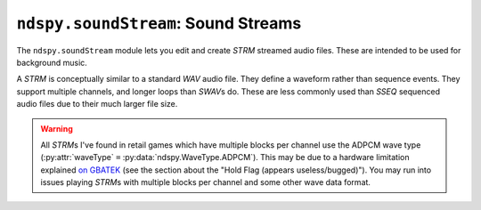 ..
    Copyright 2019 RoadrunnerWMC

    This file is part of ndspy.

    ndspy is free software: you can redistribute it and/or modify
    it under the terms of the GNU General Public License as published by
    the Free Software Foundation, either version 3 of the License, or
    (at your option) any later version.

    ndspy is distributed in the hope that it will be useful,
    but WITHOUT ANY WARRANTY; without even the implied warranty of
    MERCHANTABILITY or FITNESS FOR A PARTICULAR PURPOSE.  See the
    GNU General Public License for more details.

    You should have received a copy of the GNU General Public License
    along with ndspy.  If not, see <https://www.gnu.org/licenses/>.

``ndspy.soundStream``: Sound Streams
====================================

.. module:: ndspy.soundStream

The ``ndspy.soundStream`` module lets you edit and create *STRM* streamed audio
files. These are intended to be used for background music.

A *STRM* is conceptually similar to a standard *WAV* audio file. They define a
waveform rather than sequence events. They support multiple channels, and
longer loops than *SWAV*\s do. These are less commonly used than *SSEQ*
sequenced audio files due to their much larger file size.

.. warning::

    All *STRM*\s I've found in retail games which have multiple blocks per
    channel use the ADPCM wave type (:py:attr:`waveType` ``=``
    :py:data:`ndspy.WaveType.ADPCM`). This may be due to a hardware limitation
    explained `on GBATEK <https://problemkaputt.de/gbatek.htm#dssoundnotes>`_
    (see the section about the "Hold Flag (appears useless/bugged)"). You may
    run into issues playing *STRM*\s with multiple blocks per channel and some
    other wave data format.

.. seealso::

    If you aren't familiar with how *SDAT* files are structured, consider
    reading :doc:`the appendix explaining this <../appendices/sdat-structure>`.


.. py:class:: STRM([file[, unk02[, volume[, priority[, playerID[, unk07]]]]]])

    A *STRM* streamed audio file. This is a piece of music, usually used for
    background music or jingles.

    :param bytes file: The data to be read as an *STRM* file. If this is not
        provided, the *STRM* object will initially be empty.

    :param unk02: The initial value for the :py:attr:`unk02` attribute.

    :param volume: The initial value for the :py:attr:`volume` attribute.

    :param priority: The initial value for the :py:attr:`priority` attribute.

    :param playerID: The initial value for the :py:attr:`playerID` attribute.

    :param unk07: The initial value for the :py:attr:`unk07` attribute.

    .. py:attribute:: channels

        This attribute contains the *STRM*'s raw waveform data, organized by
        channel and block.

        This attribute is a list where each element represents a channel. Each
        of these channels is itself a list of :py:class:`bytes` objects
        representing blocks of wave data. Many *STRM*\s have channels that are
        only one block long, but some have hundreds or even thousands of
        blocks per channel.

        .. warning::

            There are some restrictions on what you're allowed to put in here,
            and you'll experience errors upon trying to save (:py:func:`save`)
            if you don't follow them:

            *   All channels must have the same number of blocks:

                .. code-block:: python

                    for c in strm.channels:
                        assert len(c) == len(strm.channels[0])

            *   All of the blocks in a given channel must be of the same size,
                except for the last block, which can be a different size from
                the others (typically shorter, but this isn't enforced):

                .. code-block:: python

                    for c in strm.channels:
                        for b in c[:-1]:
                            assert len(b) == len(c[0])

            *   The lengths of the blocks in all channels must match:

                .. code-block:: python

                    for c in strm.channels:
                        for i, b in enumerate(c):
                            assert len(b) == len(strm.channels[0][i])

        .. note::

            If the :py:attr:`waveType` is :py:data:`ndspy.WaveType.ADPCM`,
            every block must begin with its own ADPCM header. More information
            about ADPCM headers can be found on `GBATEK
            <https://problemkaputt.de/gbatek.htm#dssoundnotes>`_.

        :type: :py:class:`list` of :py:class:`list` of :py:class:`bytes`

        :default: ``[]``

    .. py:attribute:: dataMergeOptimizationID

        When saving a *SDAT* file containing multiple *STRM* files, ndspy will
        check if any of them save to identical data. If it finds any, it will
        only encode the data for them once and then reference it multiple
        times, to save some space. This attribute is an extra field that is
        also compared between *STRM* files, which you can use to exclude
        particular ones from this optimization.

        Since this defaults to 0 for all *STRM*\s created from scratch, this
        optimization will happen by default. It's unlikely that you will need
        to use this attribute to disable the optimization, but you can.

        .. note::

            This value is not explicitly saved in the *STRM* file or in the
            *SDAT* file containing it.

        :type: :py:class:`int`

        :default: 0

    .. py:attribute:: isLooped

        Whether the *STRM* is looped or just plays through once.

        .. seealso::

            You can use :py:attr:`loopOffset` to control the beginning of the
            looped region.

        :type: :py:class:`bool`

        :default: ``False``

    .. py:attribute:: loopOffset

        The beginning of the looped portion of the *STRM* data, measured in
        samples.

        .. seealso::

            In order to loop a *STRM*, you also need to set :py:attr:`isLooped`
            to ``True``.

        :type: :py:class:`int`

        :default: 0

    .. py:attribute:: playerID

        The ID of the stream player that will be used to play this stream.

        :type: :py:class:`int`

        :default: 0

    .. py:attribute:: priority

        The stream's "priority." The exact meaning of this is unclear.

        :type: :py:class:`int`

        :default: 64

    .. py:attribute:: sampleRate

        The sample rate the *STRM* should be played at.

        :type: :py:class:`int`

        :default: 8000

    .. py:attribute:: samplesInLastBlock

        The length in samples of each channel's last block of waveform data
        (:py:attr:`channels`).

        .. seealso::

            :py:attr:`samplesPerBlock` -- the corresponding attribute that
            defines the number of samples in all blocks except for each
            channel's last one.

        :type: :py:class:`int`

        :default: 0

    .. py:attribute:: samplesPerBlock

        The length in samples of each individual block of waveform data (in
        :py:attr:`channels`), per channel, ignoring the final block of each
        channel.

        .. seealso::

            :py:attr:`samplesInLastBlock` -- the corresponding attribute that
            defines the number of samples in each channel's last block.

        :type: :py:class:`int`

        :default: 0

    .. py:attribute:: time

        A value of unclear meaning. This is pretty much always set to the
        following:

        .. code-block:: python

            strm.time = int(1.0 / strm.sampleRate * 16756991 / 32)

        .. note::

            This can optionally be recalculated for you automatically upon
            saving the *STRM*. For more information about this, see the
            documentation for the :py:func:`save` function.

        :type: :py:class:`int`

        :default: 0

    .. py:attribute:: unk02

        The value following the *STRM*'s file ID in the "INFO" section of the
        *SDAT* file it is contained in. Its purpose is unknown.

        .. note::

            This value is not explicitly saved in the *STRM* file, but it is
            saved in the *SDAT* file if the *STRM* is within one.

        :type: :py:class:`int`

        :default: 0

    .. py:attribute:: unk07

        The value following the *STRM*'s player ID in the "INFO" section of the
        *SDAT* file it is contained in. Its purpose is unknown.

        .. note::

            This value is not explicitly saved in the *STRM* file, but it is
            saved in the *SDAT* file if the *STRM* is within one.

        :type: :py:class:`int`

        :default: 0

    .. py:attribute:: unk03

        A value of unknown purpose at offset 0x1B (relative to the beginning
        of the file) in the *STRM* file header.

        Based on its location relative to surrounding values, this could be a
        meaningless padding byte for alignment.

        :type: :py:class:`int`

        :default: 0

    .. py:attribute:: unk28

        A value of unknown purpose at offset 0x40 (relative to the beginning
        of the file) in the *STRM* file header.

        :type: :py:class:`int`

        :default: 0

    .. py:attribute:: unk2C

        A value of unknown purpose at offset 0x44 (relative to the beginning
        of the file) in the *STRM* file header.

        :type: :py:class:`int`

        :default: 0

    .. py:attribute:: unk30

        A value of unknown purpose at offset 0x48 (relative to the beginning
        of the file) in the *STRM* file header.

        :type: :py:class:`int`

        :default: 0

    .. py:attribute:: unk34

        A value of unknown purpose at offset 0x4C (relative to the beginning
        of the file) in the *STRM* file header.

        :type: :py:class:`int`

        :default: 0

    .. py:attribute:: unk38

        A value of unknown purpose at offset 0x50 (relative to the beginning
        of the file) in the *STRM* file header.

        :type: :py:class:`int`

        :default: 0

    .. py:attribute:: unk3C

        A value of unknown purpose at offset 0x54 (relative to the beginning
        of the file) in the *STRM* file header.

        :type: :py:class:`int`

        :default: 0

    .. py:attribute:: unk40

        A value of unknown purpose at offset 0x58 (relative to the beginning
        of the file) in the *STRM* file header.

        :type: :py:class:`int`

        :default: 0

    .. py:attribute:: unk44

        A value of unknown purpose at offset 0x5C (relative to the beginning
        of the file) in the *STRM* file header.

        :type: :py:class:`int`

        :default: 0

    .. py:attribute:: volume

        The overall volume of the stream. This is an integer between 0 and
        127, inclusive. You should usually leave this as 127.

        :type: :py:class:`int`

        :default: 127

    .. py:attribute:: waveType

        The format that this *STRM*'s waveform data (:py:attr:`channels`) is
        in.

        :type: :py:class:`ndspy.WaveType` (or :py:class:`int`)

        :default: :py:data:`ndspy.WaveType.PCM8`

    .. py:classmethod:: fromChannels(channels[, unk02[, volume[, priority[, playerID[, unk07]]]]])

        Create a *STRM* from a list of channels.

        :param channels: The initial value for the :py:attr:`channels`
            attribute.

        :param unk02: The initial value for the :py:attr:`unk02` attribute.

        :param volume: The initial value for the :py:attr:`volume` attribute.

        :param priority: The initial value for the :py:attr:`priority`
            attribute.

        :param playerID: The initial value for the :py:attr:`playerID`
            attribute.

        :param unk07: The initial value for the :py:attr:`unk07` attribute.

        :returns: The *STRM* object.
        :rtype: :py:class:`STRM`

    .. py:classmethod:: fromFile(filePath[, ...])

        Load a *STRM* from a filesystem file. This is a convenience function.

        :param filePath: The path to the *STRM* file to open.
        :type filePath: :py:class:`str` or other path-like object

        Further parameters are the same as those of the default constructor.

        :returns: The *STRM* object.
        :rtype: :py:class:`STRM`

    .. py:function:: save(*[, updateTime=False])

        Generate file data representing this *STRM*, and then return that data,
        :py:attr:`unk02`, :py:attr:`volume`, :py:attr:`priority`,
        :py:attr:`playerID`, and :py:attr:`unk07`, as a 6-tuple. This matches
        the parameters of the default class constructor.

        :param bool updateTime: If this is ``True``, :py:attr:`time` will be
            updated based on the sample rate, using the formula found in the
            documentation for the :py:attr:`time` attribute.

            :default: ``False``

        :returns: The *STRM* file data, :py:attr:`unk02`, :py:attr:`volume`,
            :py:attr:`priority`, :py:attr:`playerID`, and :py:attr:`unk07`.

        :rtype: ``(data, unk02, volume, priority, playerID, unk07)``, where
            ``data`` is of type :py:class:`bytes` and all of the other elements
            are of type :py:class:`int`

    .. py:function:: saveToFile(filePath, *[, updateTime=False])

        Generate file data representing this *STRM*, and save it to a
        filesystem file. This is a convenience function.

        :param filePath: The path to the *STRM* file to save to.
        :type filePath: :py:class:`str` or other path-like object

        :param bool updateTime: If this is ``True``, :py:attr:`time` will be
            updated based on the sample rate, using the formula found in the
            documentation for the :py:attr:`time` attribute.

            :default: ``False``
